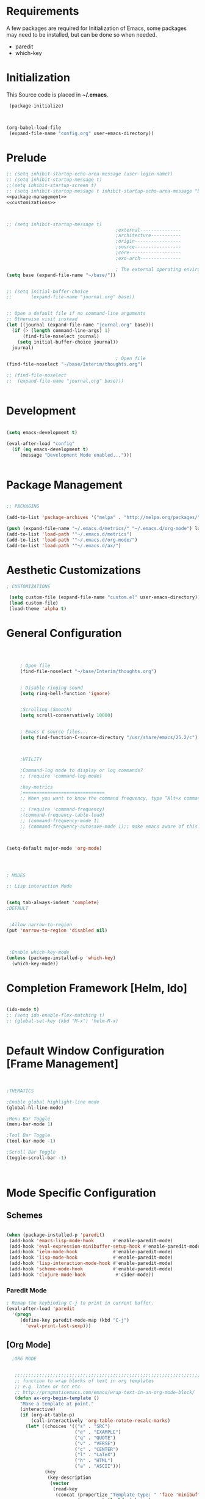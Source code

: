 
* Requirements

 A few packages are required for Initialization of Emacs, some packages
  may need to be installed, but can be done so when needed.
  - paredit
  - which-key



* Initialization
 This Source code is placed in *~/.emacs*.

#+BEGIN_SRC emacs-lisp :tangle no
 (package-initialize)



(org-babel-load-file
 (expand-file-name "config.org" user-emacs-directory))

#+END_SRC


* Prelude 
#+BEGIN_SRC emacs-lisp :tangle yes :noweb yes
  ;; (setq inhibit-startup-echo-area-message (user-login-name))
  ;; (setq inhibit-startup-message t)
  ;;(setq inhibit-startup-screen t)
  ;; (setq inhibit-startup-message t inhibit-startup-echo-area-message "brody") 
  <<package-management>>
  <<customizations>>



  ;; (setq inhibit-startup-message t)
                                          ;external---------------
                                          ;architecture-----------
                                          ;origin-----------------
                                          ;source-----------------
                                          ;core-------------------
                                          ;exo-arch---------------

                                          ; The external operating environment
  (setq base (expand-file-name "~/base/"))


  ;; (setq initial-buffer-choice 
  ;;       (expand-file-name "journal.org" base))


  ;; Open a default file if no command-line arguments
  ;; Otherwise visit instead
  (let ((journal (expand-file-name "journal.org" base)))
    (if (> (length command-line-args) 1) 
        (find-file-noselect journal)
      (setq initial-buffer-choice journal))
    journal)

                                          ; Open file 
  (find-file-noselect "~/base/Interim/thoughts.org")

  ;; (find-file-noselect
  ;;  (expand-file-name "journal.org" base)))   


#+END_SRC




* Development

#+NAME: development-setup
#+BEGIN_SRC emacs-lisp :tangle yes

  (setq emacs-development t)

  (eval-after-load "config"
    (if (eq emacs-development t)
       (message "Development Mode enabled...")))


#+END_SRC


* Package Management

#+NAME: package-management
#+BEGIN_SRC emacs-lisp :tangle no

  ;; PACKAGING

  (add-to-list 'package-archives '("melpa" . "http://melpa.org/packages/"))

  (push (expand-file-name "~/.emacs.d/metrics/" "~/.emacs.d/org-mode") load-path)
  (add-to-list 'load-path '"~/.emacs.d/metrics")
  (add-to-list 'load-path '"~/.emacs.d/org-mode/")
  (add-to-list 'load-path '"~/.emacs.d/ax/")

#+END_SRC




* Aesthetic Customizations

#+NAME: customizations
#+BEGIN_SRC emacs-lisp :tangle no
  ; CUSTOMIZATIONS

   (setq custom-file (expand-file-name "custom.el" user-emacs-directory))
   (load custom-file)
   (load-theme 'alpha t)

#+END_SRC


* General Configuration

#+BEGIN_SRC emacs-lisp :tangle yes :noweb yes



       ; Open file 
       (find-file-noselect "~/base/Interim/thoughts.org")


       ; Disable ringing-sound
       (setq ring-bell-function 'ignore)


       ;Scrolling (Smooth)
       (setq scroll-conservatively 10000)


       ; Emacs C source files...
       (setq find-function-C-source-directory "/usr/share/emacs/25.2/c")



       ;UTILITY

       ;Command-log mode to display or log commands?
       ;; (require 'command-log-mode)

       ;key-metrics
       ;==============================
       ;; When you want to know the command frequency, type “Alt+x command-frequency”.

       ;; (require 'command-frequency)
       ;(command-frequency-table-load)
       ;; (command-frequency-mode 1)
       ;; (command-frequency-autosave-mode 1);; make emacs aware of this package



  (setq-default major-mode 'org-mode)




  ; MODES

  ;; Lisp interaction Mode


  (setq tab-always-indent 'complete)
  ;DEFAULT


   ;Allow narrow-to-region
  (put 'narrow-to-region 'disabled nil)



   ;Enable which-key-mode
  (unless (package-installed-p 'which-key)
    (which-key-mode))

#+END_SRC







* Completion Framework [Helm, Ido]

#+BEGIN_SRC emacs-lisp :tangle yes :noweb yes

  (ido-mode t)
  ;; (setq ido-enable-flex-matching t)
  ;; (global-set-key (kbd "M-x") 'helm-M-x)


#+END_SRC 


* Default Window Configuration [Frame Management]

#+BEGIN_SRC emacs-lisp :tangle yes


  ;THEMATICS

  ;Enable global highlight-line mode
  (global-hl-line-mode)

  ;Menu Bar Toggle
  (menu-bar-mode 1)

  ;Tool Bar Toggle
  (tool-bar-mode -1)

  ;Scroll Bar Toggle
  (toggle-scroll-bar -1)



#+END_SRC


* Mode Specific Configuration



** Schemes

#+BEGIN_SRC emacs-lisp :tangle yes

  (when (package-installed-p 'paredit)
   (add-hook 'emacs-lisp-mode-hook       #'enable-paredit-mode)
   (add-hook 'eval-expression-minibuffer-setup-hook #'enable-paredit-mode)
   (add-hook 'ielm-mode-hook             #'enable-paredit-mode)
   (add-hook 'lisp-mode-hook             #'enable-paredit-mode)
   (add-hook 'lisp-interaction-mode-hook #'enable-paredit-mode)
   (add-hook 'scheme-mode-hook           #'enable-paredit-mode)
   (add-hook 'clojure-mode-hook           #'cider-mode))

#+END_SRC



*** Paredit Mode

#+BEGIN_SRC emacs-lisp :tangle yes
  ; Remap the keybinding C-j to print in current buffer.
  (eval-after-load 'paredit
    '(progn
       (define-key paredit-mode-map (kbd "C-j")
         'eval-print-last-sexp)))

#+END_SRC

** [Org Mode]


#+BEGIN_SRC emacs-lisp :tangle yes
    ;ORG MODE


     ;;;;;;;;;;;;;;;;;;;;;;;;;;;;;;;;;;;;;;;;;;;;;;;;;;;;;;;;;;;;;;;;;;;;;;;;;;;;
     ;; function to wrap blocks of text in org templates                       ;;
     ;; e.g. latex or src etc                                                  ;;
     ;; http://pragmaticemacs.com/emacs/wrap-text-in-an-org-mode-block/        ;;                             ;;;;;;;;;;;;;;;;;;;;;;;;;;;;;;;;;;;;;;;;;;;;;;;;;;;;;;;;;;;;;;;;;;;;;;;;;;;;
     (defun ax-org-begin-template ()
       "Make a template at point."
       (interactive)
       (if (org-at-table-p)
           (call-interactively 'org-table-rotate-recalc-marks)
         (let* ((choices '(("s" . "SRC")
                           ("e" . "EXAMPLE")
                           ("q" . "QUOTE")
                           ("v" . "VERSE")
                           ("c" . "CENTER")
                           ("l" . "LaTeX")
                           ("h" . "HTML")
                           ("a" . "ASCII")))
                (key
                 (key-description
                  (vector
                   (read-key
                    (concat (propertize "Template type: " 'face 'minibuffer-prompt)
                            (mapconcat (lambda (choice)
                                         (concat (propertize (car choice) 'face 'font-lock-type-face)
                                                 ": "
                                                 (cdr choice)))
                                       choices
                                       ", ")))))))
           (let ((result (assoc key choices)))
             (when result
               (let ((choice (cdr result)))
                 (cond
                  ((region-active-p)
                   (let ((start (region-beginning))
                         (end (region-end)))
                     (goto-char end)
                     (insert "\n#+END_" choice)
                     (goto-char start)
                     (insert "#+BEGIN_" choice)
                     (if (equal choice "SRC")
                         (insert " emacs-lisp"))
                     (insert "\n")))
                  (t
                   (insert "#+BEGIN_" choice "\n")
                   (save-excursion (insert "#+END_" choice))))))))))









    ;Setting a Global Tag system for org-mode
    ;; (:startgroup . nil)
    ;; (:endgroup . nil)
    ;; <Gramtically around the tag>
    ;; (:newline)
    ;; <To indicate a new line break>
    (set 'org-tag-persistent-alist '(("org_mode" . ?o )
                          ("documentation" . ?d)
                          ("emacs" . ?e)
                          ("project_management" . ?p)
                          ("journal_entry" . ?j)))






  (defun ob-confirm-eval (lang body)
    (not (string= lang "emacs-lisp")))  ; don't ask for emacs-lisp

  (setq org-confirm-babel-evaluate 'ob-confirm-eval)


  ;; org-mode babel execution environment
   (org-babel-do-load-languages
    'org-babel-load-languages
    '((emacs-lisp . t)
      (dot . t)))





    (setq org-babel-racket-command "~/.emacs.d/org-mode/ob-racket")


    ;Enable tabs in code-blocks for org-mode
    (setq org-src-tab-acts-natively t)

    ; Default Notes File
    (setq org-default-notes-file "~/base/Interim/thoughts.org")

    ; Enable syntax highlighting
    (setq org-src-fontify-natively t)


    ; Defines a keybinding for the source block template
    (define-key org-mode-map (kbd "C-<") 'ax-org-begin-template)


    ;; Global keys suggested for Org mode
    (global-set-key (kbd "\C-c l") 'org-store-link)
    (global-set-key (kbd "\C-c c") 'org-capture)
    (global-set-key (kbd "\C-c a") 'org-agenda)
    (global-set-key (kbd "\C-c p") 'org-iswitchb)



#+END_SRC

